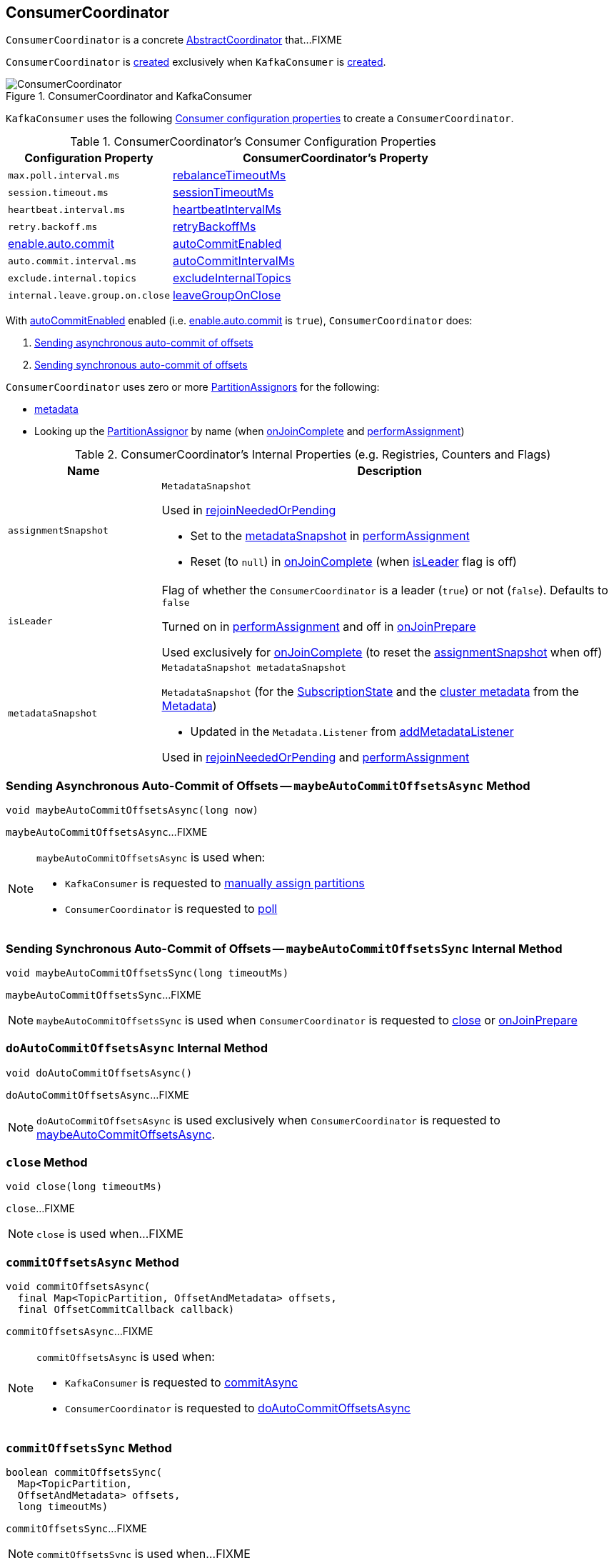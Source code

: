 == [[ConsumerCoordinator]] ConsumerCoordinator

`ConsumerCoordinator` is a concrete <<kafka-consumer-internals-AbstractCoordinator.adoc#, AbstractCoordinator>> that...FIXME

`ConsumerCoordinator` is <<creating-instance, created>> exclusively when `KafkaConsumer` is link:kafka-consumer-KafkaConsumer.adoc#coordinator[created].

.ConsumerCoordinator and KafkaConsumer
image::images/ConsumerCoordinator.png[align="center"]

`KafkaConsumer` uses the following <<consumer-configuration-properties, Consumer configuration properties>> to create a `ConsumerCoordinator`.

[[consumer-configuration-properties]]
.ConsumerCoordinator's Consumer Configuration Properties
[cols="1,2",options="header",width="100%"]
|===
| Configuration Property
| ConsumerCoordinator's Property

| `max.poll.interval.ms`
| <<rebalanceTimeoutMs, rebalanceTimeoutMs>>

| `session.timeout.ms`
| <<sessionTimeoutMs, sessionTimeoutMs>>

| `heartbeat.interval.ms`
| <<heartbeatIntervalMs, heartbeatIntervalMs>>

| `retry.backoff.ms`
| <<retryBackoffMs, retryBackoffMs>>

| link:kafka-properties.adoc#enable.auto.commit[enable.auto.commit]
| <<autoCommitEnabled, autoCommitEnabled>>

| `auto.commit.interval.ms`
| <<autoCommitIntervalMs, autoCommitIntervalMs>>

| `exclude.internal.topics`
| <<excludeInternalTopics, excludeInternalTopics>>

| `internal.leave.group.on.close`
| <<leaveGroupOnClose, leaveGroupOnClose>>
|===

With <<autoCommitEnabled, autoCommitEnabled>> enabled (i.e. link:kafka-properties.adoc#enable.auto.commit[enable.auto.commit] is `true`), `ConsumerCoordinator` does:

. <<maybeAutoCommitOffsetsAsync, Sending asynchronous auto-commit of offsets>>

. <<maybeAutoCommitOffsetsSync, Sending synchronous auto-commit of offsets>>

`ConsumerCoordinator` uses zero or more <<assignors, PartitionAssignors>> for the following:

* <<metadata, metadata>>

* [[lookupAssignor]] Looking up the <<kafka-consumer-internals-PartitionAssignor.adoc#, PartitionAssignor>> by name (when <<onJoinComplete, onJoinComplete>> and <<performAssignment, performAssignment>>)

[[internal-registries]]
.ConsumerCoordinator's Internal Properties (e.g. Registries, Counters and Flags)
[cols="1m,3",options="header",width="100%"]
|===
| Name
| Description

| assignmentSnapshot
a| [[assignmentSnapshot]] `MetadataSnapshot`

Used in <<rejoinNeededOrPending, rejoinNeededOrPending>>

* Set to the <<metadataSnapshot, metadataSnapshot>> in <<performAssignment, performAssignment>>

* Reset (to `null`) in <<onJoinComplete, onJoinComplete>> (when <<isLeader, isLeader>> flag is off)

| isLeader
| [[isLeader]] Flag of whether the `ConsumerCoordinator` is a leader (`true`) or not (`false`). Defaults to `false`

Turned on in <<performAssignment, performAssignment>> and off in <<onJoinPrepare, onJoinPrepare>>

Used exclusively for <<onJoinComplete, onJoinComplete>> (to reset the <<assignmentSnapshot, assignmentSnapshot>> when off)

| metadataSnapshot
a| [[metadataSnapshot]]

[source, java]
----
MetadataSnapshot metadataSnapshot
----

`MetadataSnapshot` (for the <<subscriptions, SubscriptionState>> and the <<kafka-clients-Metadata.adoc#fetch, cluster metadata>> from the <<metadata, Metadata>>)

* Updated in the `Metadata.Listener` from <<addMetadataListener, addMetadataListener>>

Used in <<rejoinNeededOrPending, rejoinNeededOrPending>> and <<performAssignment, performAssignment>>

|===

=== [[maybeAutoCommitOffsetsAsync]] Sending Asynchronous Auto-Commit of Offsets -- `maybeAutoCommitOffsetsAsync` Method

[source, java]
----
void maybeAutoCommitOffsetsAsync(long now)
----

`maybeAutoCommitOffsetsAsync`...FIXME

[NOTE]
====
`maybeAutoCommitOffsetsAsync` is used when:

* `KafkaConsumer` is requested to <<kafka-consumer-KafkaConsumer.adoc#assign, manually assign partitions>>

* `ConsumerCoordinator` is requested to <<poll, poll>>
====

=== [[maybeAutoCommitOffsetsSync]] Sending Synchronous Auto-Commit of Offsets -- `maybeAutoCommitOffsetsSync` Internal Method

[source, java]
----
void maybeAutoCommitOffsetsSync(long timeoutMs)
----

`maybeAutoCommitOffsetsSync`...FIXME

NOTE: `maybeAutoCommitOffsetsSync` is used when `ConsumerCoordinator` is requested to <<close, close>> or <<onJoinPrepare, onJoinPrepare>>

=== [[doAutoCommitOffsetsAsync]] `doAutoCommitOffsetsAsync` Internal Method

[source, java]
----
void doAutoCommitOffsetsAsync()
----

`doAutoCommitOffsetsAsync`...FIXME

NOTE: `doAutoCommitOffsetsAsync` is used exclusively when `ConsumerCoordinator` is requested to <<maybeAutoCommitOffsetsAsync, maybeAutoCommitOffsetsAsync>>.

=== [[close]] `close` Method

[source, java]
----
void close(long timeoutMs)
----

`close`...FIXME

NOTE: `close` is used when...FIXME

=== [[commitOffsetsAsync]] `commitOffsetsAsync` Method

[source, java]
----
void commitOffsetsAsync(
  final Map<TopicPartition, OffsetAndMetadata> offsets,
  final OffsetCommitCallback callback)
----

`commitOffsetsAsync`...FIXME

[NOTE]
====
`commitOffsetsAsync` is used when:

* `KafkaConsumer` is requested to <<kafka-consumer-KafkaConsumer.adoc#commitAsync, commitAsync>>

* `ConsumerCoordinator` is requested to <<doAutoCommitOffsetsAsync, doAutoCommitOffsetsAsync>>
====

=== [[commitOffsetsSync]] `commitOffsetsSync` Method

[source, java]
----
boolean commitOffsetsSync(
  Map<TopicPartition,
  OffsetAndMetadata> offsets,
  long timeoutMs)
----

`commitOffsetsSync`...FIXME

NOTE: `commitOffsetsSync` is used when...FIXME

=== [[refreshCommittedOffsetsIfNeeded]] `refreshCommittedOffsetsIfNeeded` Method

[source, java]
----
void refreshCommittedOffsetsIfNeeded()
----

`refreshCommittedOffsetsIfNeeded`...FIXME

NOTE: `refreshCommittedOffsetsIfNeeded` is used when...FIXME

=== [[onJoinComplete]] `onJoinComplete` Callback

[source, java]
----
void onJoinComplete(
  int generation,
  String memberId,
  String assignmentStrategy,
  ByteBuffer assignmentBuffer)
----

NOTE: `onJoinComplete` is part of link:kafka-consumer-internals-AbstractCoordinator.adoc#onJoinComplete[AbstractCoordinator Contract] to...FIXME.

`onJoinComplete`...FIXME

=== [[onJoinPrepare]] `onJoinPrepare` Method

[source, java]
----
void onJoinPrepare(int generation, String memberId)
----

NOTE: `onJoinPrepare` is part of link:kafka-consumer-internals-AbstractCoordinator.adoc#onJoinPrepare[AbstractCoordinator Contract] to...FIXME.

`onJoinPrepare`...FIXME

=== [[performAssignment]] `performAssignment` Method

[source, java]
----
Map<String, ByteBuffer> performAssignment(
  String leaderId,
  String assignmentStrategy,
  Map<String, ByteBuffer> allSubscriptions)
----

NOTE: `performAssignment` is part of link:kafka-consumer-internals-AbstractCoordinator.adoc#performAssignment[AbstractCoordinator Contract] to...FIXME.

`performAssignment`...FIXME

=== [[maybeLeaveGroup]] `maybeLeaveGroup` Method

[source, java]
----
void maybeLeaveGroup()
----

`maybeLeaveGroup`...FIXME

NOTE: `maybeLeaveGroup` is used when...FIXME

=== [[updatePatternSubscription]] `updatePatternSubscription` Method

[source, java]
----
void updatePatternSubscription(Cluster cluster)
----

`updatePatternSubscription`...FIXME

NOTE: `updatePatternSubscription` is used when...FIXME

=== [[needRejoin]] `needRejoin` Method

[source, java]
----
boolean needRejoin()
----

NOTE: `needRejoin` is part of link:kafka-consumer-internals-AbstractCoordinator.adoc#needRejoin[AbstractCoordinator Contract] to...FIXME.

`needRejoin`...FIXME

=== [[timeToNextPoll]] `timeToNextPoll` Method

[source, java]
----
long timeToNextPoll(long now)
----

`timeToNextPoll`...FIXME

NOTE: `timeToNextPoll` is used when...FIXME

=== [[poll]] Polling for Coordinator Events -- `poll` Method

[source, java]
----
boolean poll(Timer timer)
----

`poll`...FIXME

NOTE: `poll` is used exclusively when `KafkaConsumer` is requested to <<kafka-consumer-KafkaConsumer.adoc#updateAssignmentMetadataIfNeeded, updateAssignmentMetadataIfNeeded>>.

=== [[addMetadataListener]] Registering Metadata.Listener -- `addMetadataListener` Internal Method

[source, java]
----
void addMetadataListener()
----

`addMetadataListener` requests the <<metadata, Metadata>> to add a new <<kafka-clients-Metadata-Listener.adoc#, Metadata Update Listener>> that <<kafka-clients-Metadata-Listener.adoc#onMetadataUpdate, intercepts onMetadataUpdate events>> and does the following:

* FIXME

`addMetadataListener` throws a `TopicAuthorizationException` for any unauthorized topics (i.e. when the given `Cluster` has at least one topic in <<kafka-common-Cluster.adoc#unauthorizedTopics, unauthorizedTopics>>).

```
FIXME
```

NOTE: `addMetadataListener` is used exclusively when `ConsumerCoordinator` is <<creating-instance, created>>.

=== [[fetchCommittedOffsets]] `fetchCommittedOffsets` Method

[source, java]
----
Map<TopicPartition, OffsetAndMetadata> fetchCommittedOffsets(Set<TopicPartition> partitions)
----

`fetchCommittedOffsets`...FIXME

NOTE: `fetchCommittedOffsets` is used when...FIXME

=== [[creating-instance]] Creating ConsumerCoordinator Instance

`ConsumerCoordinator` takes the following when created:

* [[logContext]] `LogContext`
* [[client]] <<kafka-consumer-internals-ConsumerNetworkClient.adoc#, ConsumerNetworkClient>>
* [[groupId]] Group ID
* [[rebalanceTimeoutMs]] `rebalanceTimeoutMs`
* [[sessionTimeoutMs]] `sessionTimeoutMs`
* [[heartbeatIntervalMs]] `heartbeatIntervalMs`
* [[assignors]] Collection of <<kafka-consumer-internals-PartitionAssignor.adoc#, PartitionAssignors>>
* [[metadata]] <<kafka-clients-Metadata.adoc#, Metadata>>
* [[subscriptions]] <<kafka-consumer-internals-SubscriptionState.adoc#, SubscriptionState>>
* [[metrics]] <<kafka-Metrics.adoc#, Metrics>>
* [[metricGrpPrefix]] Prefix of the metric group
* [[time]] `Time`
* [[retryBackoffMs]] `retryBackoffMs`
* [[autoCommitEnabled]] `autoCommitEnabled` flag
* [[autoCommitIntervalMs]] `autoCommitIntervalMs`
* [[interceptors]] <<kafka-consumer-ConsumerInterceptor.adoc#, ConsumerInterceptors>>
* [[excludeInternalTopics]] `excludeInternalTopics` flag
* [[leaveGroupOnClose]] `leaveGroupOnClose` flag

`ConsumerCoordinator` initializes the <<internal-registries, internal registries and counters>>.

In the end, `ConsumerCoordinator` requests the <<metadata, Metadata>> to <<kafka-clients-Metadata.adoc#requestUpdate, update>> and <<addMetadataListener, addMetadataListener>>.

=== [[rejoinNeededOrPending]] `rejoinNeededOrPending` Method

[source, java]
----
boolean rejoinNeededOrPending()
----

NOTE: `rejoinNeededOrPending` is part of the <<kafka-consumer-internals-AbstractCoordinator.adoc#rejoinNeededOrPending, AbstractCoordinator Contract>> to...FIXME.

`rejoinNeededOrPending`...FIXME

=== [[sendOffsetCommitRequest]] `sendOffsetCommitRequest` Internal Method

[source, java]
----
RequestFuture<Void> sendOffsetCommitRequest(
  final Map<TopicPartition, OffsetAndMetadata> offsets)
----

`sendOffsetCommitRequest`...FIXME

NOTE: `sendOffsetCommitRequest` is used when...FIXME

=== [[sendOffsetFetchRequest]] `sendOffsetFetchRequest` Internal Method

[source, java]
----
RequestFuture<Map<TopicPartition, OffsetAndMetadata>> sendOffsetFetchRequest(
  Set<TopicPartition> partitions)
----

`sendOffsetFetchRequest`...FIXME

NOTE: `sendOffsetFetchRequest` is used when...FIXME
